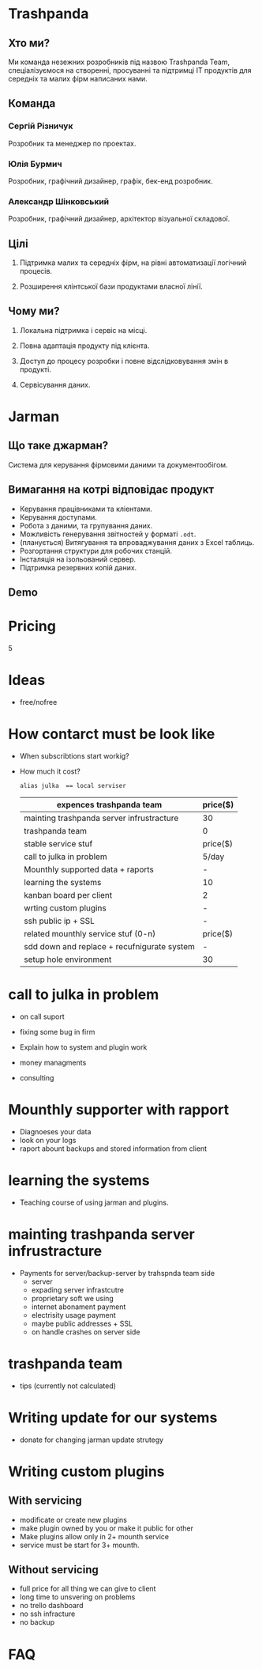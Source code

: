 * Trashpanda

** Хто ми?

   Ми команда незежних розробників під назвою Trashpanda Team, спеціалізуємося на створенні, 
   просуванні та підтримці ІТ продуктів для середніх та малих фірм написаних нами. 

** Команда

*** Сергій Різничук
    Розробник та менеджер по проектах.
  
*** Юлія Бурмич
    Розробник, графічний дизайнер, графік, бек-енд розробник.
   
*** Александр Шінковський
    Розробник, графічний дизайнер, архітектор візуальної складової. 

** Цілі

   1. Підтримка малих та середніх фірм, на рівні автоматизації логічний процесів. 

   2. Розширення клінтської бази продуктами власної лінії.
   
** Чому ми?

   1. Локальна підтримка і сервіс на місці.

   2. Повна адаптація продукту під клієнта. 

   3. Доступ до процесу розробки і повне відслідковування змін в продукті.

   4. Сервісування даних.


* Jarman 

** Що таке джарман?
   
   Система для керування фірмовими даними та документообігом.
   
** Вимагання на котрі відповідає продукт  

   - Керування працівниками та кліентами.
   - Керування доступами.
   - Робота з даними, та групування даних.
   - Можливість генерування звітностей у форматі ~.odt~.
   - (планується) Витягування та впроваджування даних з Excel таблиць. 
   - Розгортання структури для робочих станцій.
   - Інсталяція на ізольований сервер.
   - Підтримка резервних копій даних.
   
** Demo 

* Pricing 
  
  5

* Ideas
  DEADLINE: <2022-01-01 Sat>
 - free/nofree 

* How contarct must be look like
  - When subscribtions start workig?
  - How much it cost?
    
    ~alias julka  == local serviser~

    |---------------------------------------------+----------|
    | expences trashpanda team                    | price($) |
    |---------------------------------------------+----------|
    | mainting trashpanda server infrustracture   | 30       |
    | trashpanda team                             | 0        |
    |---------------------------------------------+----------|
    | stable service stuf                         | price($) |
    |---------------------------------------------+----------|
    | call to julka in problem                    | 5/day    |
    | Mounthly supported data + raports           | -        |
    | learning the systems                        | 10       |
    | kanban board per client                     | 2        |
    | wrting custom plugins                       | -        |
    | ssh public ip + SSL                         | -        |
    |---------------------------------------------+----------|
    | related mounthly service stuf (0-n)         | price($) |
    |---------------------------------------------+----------|
    | sdd down and replace + recufnigurate system | -        |
    | setup hole environment                      | 30       |
    #+TBLFM: $2=(10+10)

* call to julka in problem
  - on call suport
  - fixing some bug in firm
  - Explain how to system and plugin work 

  - money managments
  - consulting

* Mounthly supporter with rapport
  - Diagnoeses your data
  - look on your logs
  - raport abount backups and stored information from client

* learning the systems
  - Teaching course of using jarman and plugins.
    
* mainting trashpanda server infrustracture
  - Payments for server/backup-server by trahspnda team side
    - server
    - expading server infrastcutre
    - proprietary soft we using
    - internet abonament payment
    - electrisity usage payment
    - maybe public addresses + SSL
    - on handle crashes on server side

* trashpanda team
  - tips (currently not calculated)

* Writing update for our systems
  - donate for changing jarman update strutegy
    
* Writing custom plugins
** With servicing
   - modificate or create new plugins
   - make plugin owned by you or make it public for other
   - Make plugins allow only in 2+ mounth service
   - service must be start for 3+ mounth.
** Without servicing
   - full price for all thing we can give to client
   - long time to unsvering on problems
   - no trello dashboard
   - no ssh infracture 
   - no backup 
* FAQ


